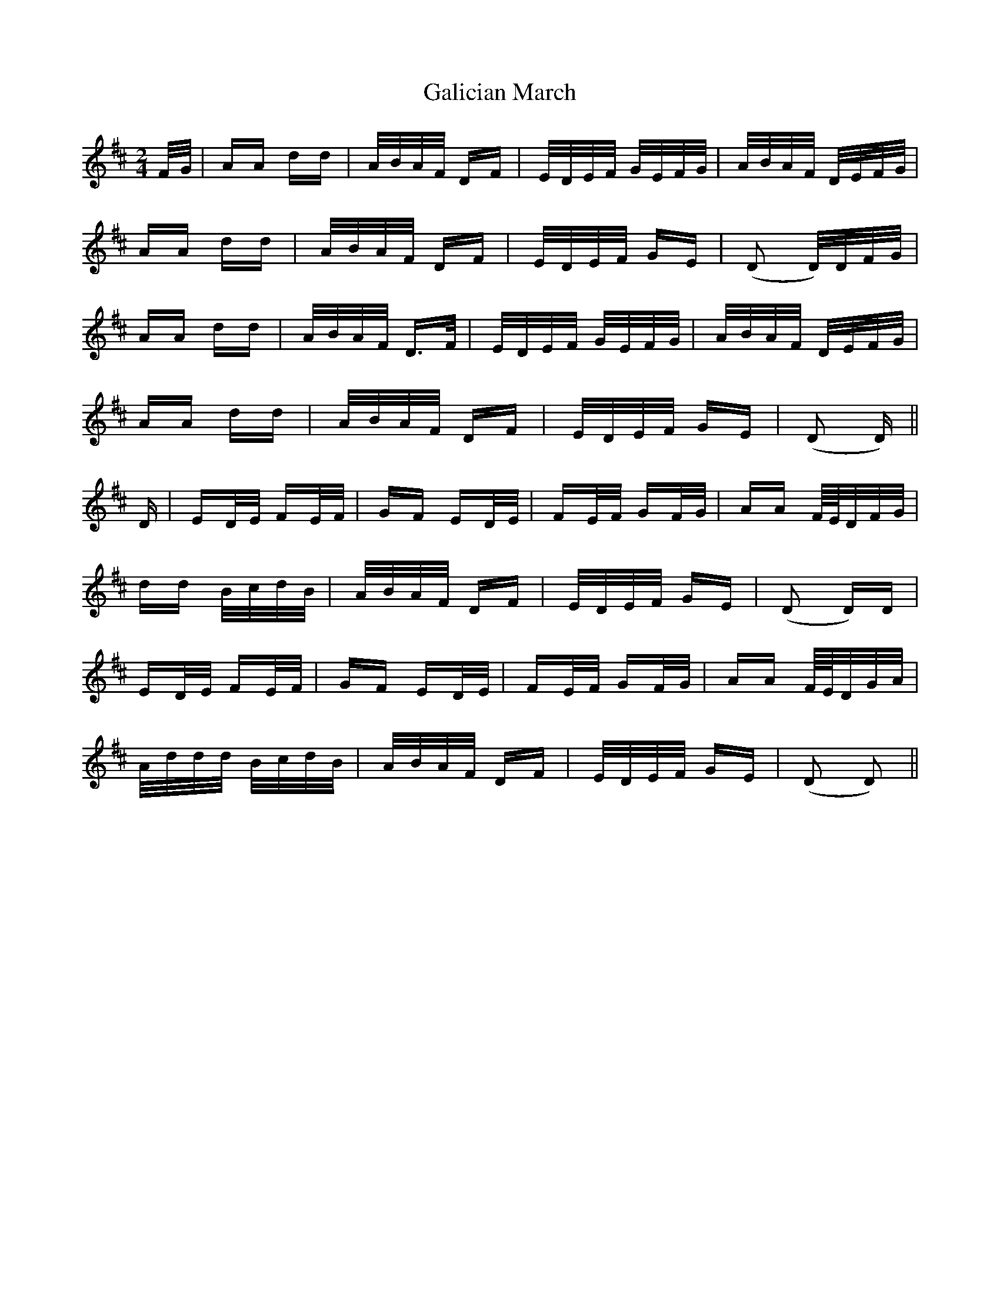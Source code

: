 X: 14304
T: Galician March
R: polka
M: 2/4
K: Dmajor
F/G/|AA dd|A/B/A/F/ DF|E/D/E/F/ G/E/F/G/|A/B/A/F/ D/E/F/G/|
AA dd|A/B/A/F/ DF|E/D/E/F/ GE|(D2 D/)D/F/G/|
AA dd|A/B/A/F/ D3/2F/|E/D/E/F/ G/E/F/G/|A/B/A/F/ D/E/F/G/|
AA dd|A/B/A/F/ DF|E/D/E/F/ GE|(D2 D)||
D|ED/E/ FE/F/|GF ED/E/|FE/F/ GF/G/|AA F//E//D/F/G/|
dd B/c/d/B/|A/B/A/F/ DF|E/D/E/F/ GE|(D2 D)D|
ED/E/ FE/F/|GF ED/E/|FE/F/ GF/G/|AA F//E//D/G/A/|
A/d/d/d/ B/c/d/B/|A/B/A/F/ DF|E/D/E/F/ GE|(D2 D2)||

